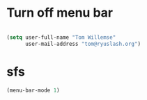 * Turn off menu bar

#+BEGIN_SRC emacs-lisp

(setq user-full-name "Tom Willemse"
      user-mail-address "tom@ryuslash.org")

#+END_SRC

* sfs

#+BEGIN_SRC emacs-lisp
(menu-bar-mode 1)
#+END_SRC

